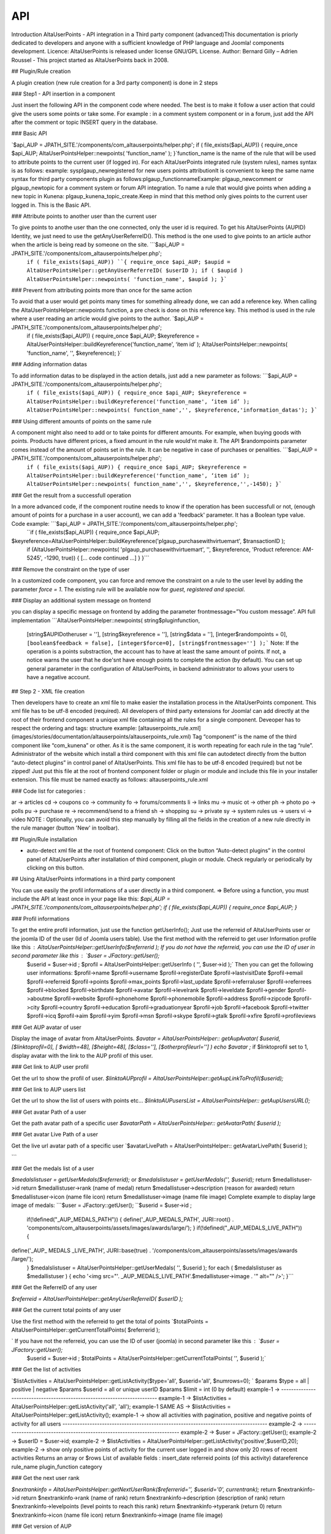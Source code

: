 API
===

.. autosummary::
   :toctree: generated

                           AltaUserPoints Developers API documentation            
        
Introduction AltaUserPoints - API integration in a Third party component (advanced)This documentation is priorly dedicated to developers and anyone with a sufficient knowledge of PHP language and Joomla! components development.  Licence: AltaUserPoints is released under license GNU/GPL License. Author: Bernard Gilly – Adrien Roussel - This project started as AltaUserPoints back in 2008.

## Plugin/Rule creation

A plugin creation (new rule creation for a 3rd party component) is done in 2 steps

### Step1 - API insertion in a component

Just insert the following API in the component code where needed. The best is to make it follow a user action that could give the users some points or take some. For example : in a comment system component or in a forum, just add the API after the comment or topic INSERT query in the database.

### Basic API

`$api_AUP = JPATH_SITE.'/components/com_altauserpoints/helper.php';
if ( file_exists($api_AUP))
{
require_once $api_AUP;
AltaUserPointsHelper::newpoints( 'function_name' );
}`function_name is the name of the rule that will be used to attribute points to the current user (if logged in). For each AltaUserPoints integrated rule (system rules), names syntax is as follows: example: sysplgaup_newregistered for new users points attributionIt is convenient to keep the same name syntax for third party components plugin as follows:plgaup_functionnameExample: plgaup_newcomment or plgaup_newtopic for a comment system or forum API integration. To name a rule that would give points when adding a new topic in Kunena: plgaup_kunena_topic_create.Keep in mind that this method only gives points to the current user logged in. This is the Basic API.  

### Attribute points to another user than the current user

To give points to anothe user than the one connected, only the user id is required. To get his AltaUserPoints (AUPID) Identity, we just need to use the getAnyUserReferreID(). This method is the one used to give points to an article author when the article is being read by someone on the site. ```$api_AUP = JPATH_SITE.'/components/com_altauserpoints/helper.php';
 ``if ( file_exists($api_AUP))
 ``{
 require_once $api_AUP;
 $aupid = AltaUserPointsHelper::getAnyUserReferreID( $userID );
 if ( $aupid )
 AltaUserPointsHelper::newpoints( 'function_name', $aupid );
 }``` 

### Prevent from attributing points more than once for the same action

To avoid that a user would get points many times for something allready done, we can add a reference key. When calling the AltaUserPointsHelper::newpoints function, a pre check is done on this reference key. This method is used in the rule where a user reading an article would give points to the author. `$api_AUP = JPATH_SITE.'/components/com_altauserpoints/helper.php';
 if ( file_exists($api_AUP))
 {
 require_once $api_AUP;
 $keyreference = AltaUserPointsHelper::buildKeyreference('function_name', ‘item id’ );
 AltaUserPointsHelper::newpoints( 'function_name', '', $keyreference);
 }`  

### Adding information datas

To add information datas to be displayed in the action details, just add a new parameter as follows:   ```$api_AUP = JPATH_SITE.'/components/com_altauserpoints/helper.php';
 ``if ( file_exists($api_AUP))
 {
 require_once $api_AUP;
 $keyreference = AltaUserPointsHelper::buildKeyreference('function_name', ‘item id’ );
 AltaUserPointsHelper::newpoints( function_name','', $keyreference,'information_datas');
 }``` 

### Using different amounts of points on the same rule

A component might also need to add or to take points for different amounts. For example, when buying goods with points. Products have different prices, a fixed amount in the rule would'nt make it. The API $randompoints parameter comes instead of the amount of points set in the rule. It can be negative in case of purchases or penalities.  ```$api_AUP = JPATH_SITE.'/components/com_altauserpoints/helper.php';
 ``if ( file_exists($api_AUP))
 {
 require_once $api_AUP;
 $keyreference = AltaUserPointsHelper::buildKeyreference('function_name', ‘item id’ );
 AltaUserPointsHelper::newpoints( function_name','', $keyreference,'',-1450);
 }``` 

### Get the result from a successfull operation

In a more advanced code, if the component routine needs to know if the operation has been successfull or not, (enough amount of points for a purchase in a user account), we can add a 'feedback' parameter. It has a Boolean type value. Code example: ```$api_AUP = JPATH_SITE.'/components/com_altauserpoints/helper.php';
 ``if ( file_exists($api_AUP))
 {
 require_once $api_AUP;
$keyreference=AltaUserPointsHelper::buildKeyreference('plgaup_purchasewithvirtuemart', $transactionID );
 if (AltaUserPointsHelper::newpoints( 'plgaup_purchasewithvirtuemart', '', $keyreference, 'Product reference: AM-5245', -1290, true))
 {
 [... code continued ...] 
 }
 }``` 

### Remove the constraint on the type of user

In a customized code component, you can force and remove the constraint on a rule to the user level by adding the parameter *force = 1*. The existing rule will be available now for *guest, registered and special*. 

### Display an additional system message on frontend

you can display a specific message on frontend by adding the parameter frontmessage=”You custom message”. API full implementation   ```AltaUserPointsHelper::newpoints(
string$pluginfunction,
 [string$AUPIDotheruser = ''],
 [string$keyreference = ''],
 [string$data = ''],
 [integer$randompoints = 0],
 ``[boolean$feedback = false],
 [integer$force=0],
 [string$frontmessage='']
 );``` Note: If the operation is a points substraction, the account has to have at least the same amount of points. If not, a notice warns the user that he doe'snt have enough points to complete the action (by default). You can set up general parameter in the configuration of AltaUserPoints, in backend administrator to allows your users to have a negative account.

## Step 2 - XML file creation

Then developers have to create an xml file to make easier the installation process in the AltaUserPoints component. This xml file has to be utf-8 encoded (required). All developers of third party extensions for Joomla! can add directly at the root of their frontend component a unique xml file containing all the rules for a single component. Deveoper has to respect the ordering and tags: structure example: [altauserpoints_rule.xml](images/stories/documentation/altauserpoints/altauserpoints_rule.xml) Tag “component” is the name of the third component like “com_kunena” or other. As it is the same component, it is worth repeating for each rule in the tag “rule”. Administrator of the website which install a third component with this xml file can autodetect directly from the button “auto-detect plugins” in control panel of AltaUserPoints. This xml file has to be utf-8 encoded (required) but not be zipped! Just put this file at the root of frontend component folder or plugin or module and include this file in your installer extension. This file must be named exactly as follows: altauserpoints_rule.xml

### Code list for categories :

ar -> articles cd -> coupons  co -> community  fo -> forums/comments li -> links mu -> music  ot -> other  ph -> photo po -> polls pu -> purchase re -> recommend/send to a friend sh -> shopping su -> private sy -> system rules us -> users vi -> video  NOTE : Optionally, you can avoid this step manually by filling all the fields in the creation of a new rule directly in the rule manager (button 'New' in toolbar). 

## Plugin/Rule installation

-   auto-detect xml file at the root of frontend component: Click on the button “Auto-detect plugins” in the control panel of AltaUserPoints after installation of third component, plugin or module. Check regularly or periodically by clicking on this button.

## Using AltaUserPoints informations in a third party component

You can use easily the profil informations of a user directly in a third component.  => Before using a function, you must include the API at least once in your page like this: `$api_AUP = JPATH_SITE.'/components/com_altauserpoints/helper.php';
if ( file_exists($api_AUP)) { require_once $api_AUP; }`

### Profil informations

To get the entire profil information, just use the function getUserInfo();  Just use the referreid of AltaUserPoints user or the joomla ID of the user (Id of Joomla users table).  Use the first method with the referreid to get user Information profile like this :  `AltaUserPointsHelper::getUserInfo($referrerid );`    If you do not have the referreid, you can use the ID of user in second parameter like this : `$user = JFactory::getUser();
 $userid = $user->id ;
 $profil = AltaUserPointsHelper::getUserInfo ( '', $user->id );` Then you can get the following user informations: $profil->name $profil->username $profil->registerDate $profil->lastvisitDate $profil->email $profil->referreid $profil->points $profil->max_points $profil->last_update $profil->referraluser $profil->referrees $profil->blocked $profil->birthdate $profil->avatar $profil->levelrank $profil->leveldate $profil->gender $profil->aboutme $profil->website  $profil->phonehome $profil->phonemobile $profil->address $profil->zipcode $profil->city $profil->country $profil->education $profil->graduationyear $profil->job $profil->facebook $profil->twitter $profil->icq $profil->aim $profil->yim  $profil->msn $profil->skype  $profil->gtalk  $profil->xfire  $profil->profileviews 

### Get AUP avatar of user

Display the image of avatar from AltaUserPoints.  `$avatar = AltaUserPointsHelper:: getAupAvatar( 
$userid, 
[$linktoprofil=0],
[ $width=48], 
[$height=48], 
[$class=''], 
[$otherprofileurl=''] 
) 
echo $avatar ;`   if $linktoprofil set to 1, display avatar with the link to the AUP profil of this user. 

### Get link to AUP user profil

Get the url to show the profil of user. `$linktoAUPprofil = AltaUserPointsHelper::getAupLinkToProfil($userid);`

### Get link to AUP users list

Get the url to show the list of users with points etc… `$linktoAUPusersList = AltaUserPointsHelper:: getAupUsersURL();`  

### Get avatar Path of a user

Get the path avatar path of a specific user `$avatarPath = AltaUserPointsHelper:: getAvatarPath( $userid );`  

### Get avatar Live Path of a user

Get the live url avatar path of a specific user \`$avatarLivePath = AltaUserPointsHelper:: getAvatarLivePath( $userid );

\```

### Get the medals list of a user

`$medalslistuser = getUserMedals($referrerid);` or `$medalslistuser = getUserMedals('', $userid);` return $medallistuser->id  return $medallistuser->rank (name of medal)  return $medallistuser->description (reason for awarded)  return $medallistuser->icon (name file icon) return $medallistuser->image (name file image) Complete example to display large image of medals: ```$user = JFactory::getUser();
``$userid = $user->id ;
 if(!defined("_AUP_MEDALS_PATH"))
 {
 define('_AUP_MEDALS_PATH', JURI::root() . 'components/com_altauserpoints/assets/images/awards/large/’);
 }
 if(!defined("_AUP_MEDALS_LIVE_PATH"))
 { 
define('_AUP_ MEDALS _LIVE_PATH', JURI::base(true) . '/components/com_altauserpoints/assets/images/awards /large/');
 }
 $medalslistuser = AltaUserPointsHelper::getUserMedals( '', $userid );
 for each ( $medalslistuser as $medallistuser )
 {
 echo '<img src="'. _AUP_MEDALS_LIVE_PATH'.$medallistuser->image . '" alt="" />';
 }``` 

### Get the ReferreID of any user

`$referreid = AltaUserPointsHelper::getAnyUserReferreID( $userID );`   

### Get the current total points of any user

Use the first method with the referreid to get the total of points `$totalPoints = AltaUserPointsHelper::getCurrentTotalPoints( $referrerid );

` If you have not the referreid, you can use the ID of user (joomla) in second parameter like this :  `$user = JFactory::getUser();
 $userid = $user->id ;
 $totalPoints = AltaUserPointsHelper::getCurrentTotalPoints( '', $userid );` 

### Get the list of activities

`$listActivities = AltaUserPointsHelper::getListActivity($type='all', $userid='all', $numrows=0);
` $params $type = all | positive | negative  $params $userid = all or unique userID  $params $limit = int (0 by default)  example-1 -> ------------------------------------------------------------------------- example-1 -> $listActivities = AltaUserPointsHelper::getListActivity('all', 'all');  example-1 SAME AS -> $listActivities = AltaUserPointsHelper::getListActivity();  example-1 -> show all activities with pagination, positive and negative points of activity for all users  ----------------------------------------------------------------------------------- example-2 -> ------------------------------------------------------------------------- example-2 -> $user = JFactory::getUser();  example-2 -> $userID = $user->id;  example-2 -> $listActivities = AltaUserPointsHelper::getListActivity('positive',$userID,20);  example-2 -> show only positive points of activity for the current user logged in and show only 20 rows of recent activities  Returns an array or $rows List of available fields : insert_date  referreid  points (of this activity)  datareference  rule_name  plugin_function  category

### Get the next user rank

`$nextrankinfo = AltaUserPointsHelper::getNextUserRank($referrerid='’, $userid='0', currentrank);`  return $nextrankinfo->id  return $nextrankinfo->rank (name of rank)  return $nextrankinfo->description (description of rank)  return $nextrankinfo->levelpoints (level points to reach this rank)  return $nextrankinfo->typerank (return 0)  return $nextrankinfo->icon (name file icon)  return $nextrankinfo->image (name file image)

### Get version of AUP

`$num_aup_version = AltaUserPointsHelper::getAupVersion();` Returns the current version of AltaUserPoints like -> 1.0.0  

## AltaUserPoints is open for third component

Create your own plugin for AltaUserPoint ! Plugins provide functions which are associated with trigger events.  Available events in AltaUserPoints:  - onBeforeInsertUserActivityAltaUserPoints - onUpdateAltaUserPoints - onAfterUpdateAltaUserPoints - onChangeLevelAltaUserPoints - onUnlockMedalAltaUserPoints - onGetNewRankAltaUserPoints - onResetGeneralPointsAltaUserPoints - onBeforeDeleteUserActivityAltaUserPoints - onAfterDeleteUserActivityAltaUserPoints - onBeforeDeleteAllUserActivitiesAltaUserPoints - onAfterDeleteAllUserActivitiesAltaUserPoints - onBeforeMakeRaffleAltaUserPoints - onAfterMakeRaffleAltaUserPoints  You can see the example file /plugins/altauserpoints/example_plugin_aup.php in your Joomla directory with parameters for each functions.\
\
\
                            [altauserpoints](/extensions/index.php?option=com_tags&view=tag&id=4-altauserpoints),            [alphauserpoints](/extensions/index.php?option=com_tags&view=tag&id=5-alphauserpoints)
\
\
                



                                * Created on 15 January 2016.
                
                                * Last updated on 01 June 2016.
                
                
            
            
            
            
            




                
                            
                    
                
                
                
